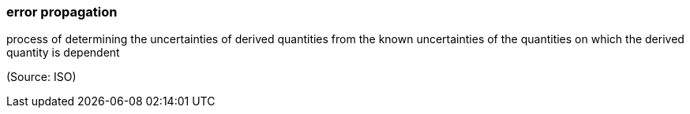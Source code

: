 === error propagation

process of determining the uncertainties of derived quantities from the known uncertainties of the quantities on which the derived quantity is dependent

(Source: ISO)

